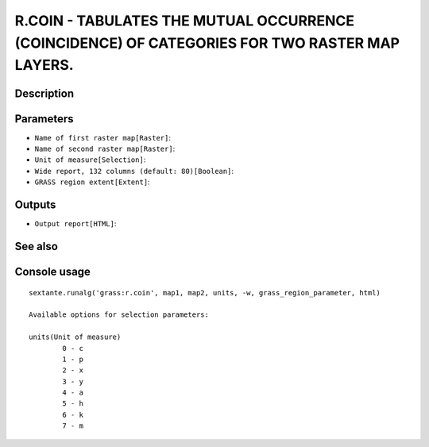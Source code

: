 R.COIN - TABULATES THE MUTUAL OCCURRENCE (COINCIDENCE) OF CATEGORIES FOR TWO RASTER MAP LAYERS.
===============================================================================================

Description
-----------

Parameters
----------

- ``Name of first raster map[Raster]``:
- ``Name of second raster map[Raster]``:
- ``Unit of measure[Selection]``:
- ``Wide report, 132 columns (default: 80)[Boolean]``:
- ``GRASS region extent[Extent]``:

Outputs
-------

- ``Output report[HTML]``:

See also
---------


Console usage
-------------


::

	sextante.runalg('grass:r.coin', map1, map2, units, -w, grass_region_parameter, html)

	Available options for selection parameters:

	units(Unit of measure)
		0 - c
		1 - p
		2 - x
		3 - y
		4 - a
		5 - h
		6 - k
		7 - m
